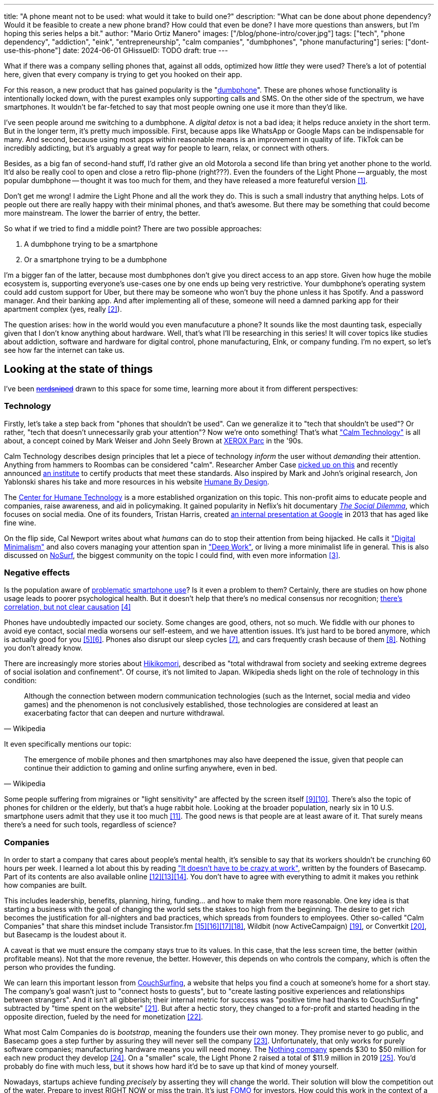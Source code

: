 ---
title: "A phone meant not to be used: what would it take to build one?"
description: "What can be done about phone dependency? Would it be feasible to
create a new phone brand? How could that even be done? I have more questions
than answers, but I'm hoping this series helps a bit."
author: "Mario Ortiz Manero"
images: ["/blog/phone-intro/cover.jpg"]
tags: ["tech", "phone dependency", "addiction", "eink", "entrepreneurship",
"calm companies", "dumbphones", "phone manufacturing"]
series: ["dont-use-this-phone"]
date: 2024-06-01
GHissueID: TODO
draft: true
---

What if there was a company selling phones that, against all odds, optimized how
_little_ they were used? There's a lot of potential here, given that every
company is trying to get you hooked on their app.

For this reason, a new product that has gained popularity is the
"https://en.wikipedia.org/wiki/Feature_phone[dumbphone]". These are phones whose
functionality is intentionally locked down, with the purest examples only
supporting calls and SMS. On the other side of the spectrum, we have
smartphones. It wouldn't be far-fetched to say that most people owning one use
it more than they'd like.

I've seen people around me switching to a dumbphone. A _digital detox_ is not a
bad idea; it helps reduce anxiety in the short term. But in the longer term,
it's pretty much impossible. First, because apps like WhatsApp or Google Maps
can be indispensable for many. And second, because using most apps within
reasonable means is an improvement in quality of life. TikTok can be incredibly
addicting, but it's arguably a great way for people to learn, relax, or connect
with others.

Besides, as a big fan of second-hand stuff, I'd rather give an old Motorola a
second life than bring yet another phone to the world. It'd also be really cool
to open and close a retro flip-phone (right???). Even the founders of the Light
Phone -- arguably, the most popular dumbphone -- thought it was too much for
them, and they have released a more featureful version <<light-phone-v1>>.

Don't get me wrong! I admire the Light Phone and all the work they do. This is
such a small industry that anything helps. Lots of people out there are really
happy with their minimal phones, and that's awesome. But there may be something
that could become more mainstream. The lower the barrier of entry, the better.

So what if we tried to find a middle point? There are two possible approaches:

. A dumbphone trying to be a smartphone
. Or a smartphone trying to be a dumbphone

I'm a bigger fan of the latter, because most dumbphones don't give you direct
access to an app store. Given how huge the mobile ecosystem is, supporting
everyone's use-cases one by one ends up being very restrictive. Your dumbphone's
operating system could add custom support for Uber, but there may be someone who
won't buy the phone unless it has Spotify. And a password manager. And their
banking app. And after implementing all of these, someone will need a damned
parking app for their apartment complex (yes, really <<parking>>).

The question arises: how in the world would you even manufacuture a phone? It
sounds like the most daunting task, especially given that I don't know anything
about hardware. Well, that's what I'll be researching in this series! It will
cover topics like studies about addiction, software and hardware for digital
control, phone manufacturing, EInk, or company funding. I'm no expert, so let's
see how far the internet can take us.

== Looking at the state of things

I've been https://xkcd.com/356/[+++<s>nerdsniped</s>+++] drawn to this space for
some time, learning more about it from different perspectives:

=== Technology

Firstly, let's take a step back from "phones that shouldn't be used". Can we
generalize it to "tech that shouldn't be used"? Or rather, "tech that doesn't
unnecessarily grab your attention"? Now we're onto something! That's what
https://en.wikipedia.org/wiki/Calm_technology["Calm Technology"] is all about, a
concept coined by Mark Weiser and John Seely Brown at
https://en.wikipedia.org/wiki/PARC_(company)[XEROX Parc] in the '90s.

Calm Technology describes design principles that let a piece of technology
_inform_ the user without _demanding_ their attention. Anything from hammers to
Roombas can be considered "calm". Researcher Amber Case
https://calmtech.com/[picked up on this] and recently announced
https://www.calmtech.institute/[an institute] to certify products that meet
these standards. Also inspired by Mark and John's original research, Jon
Yablonski shares his take and more resources in his website
https://humanebydesign.com/[Humane By Design].

The https://www.humanetech.com/[Center for Humane Technology] is a more
established organization on this topic. This non-profit aims to educate people
and companies, raise awareness, and aid in policymaking. It gained popularity in
Neflix's hit documentary https://www.thesocialdilemma.com/[_The Social
Dilemma_], which focuses on social media. One of its founders, Tristan Harris,
created http://www.minimizedistraction.com/[an internal presentation at Google]
in 2013 that has aged like fine wine.

On the flip side, Cal Newport writes about what _humans_ can do to stop their
attention from being hijacked. He calls it
https://www.goodreads.com/book/show/40672036-digital-minimalism["Digital
Minimalism"] and also covers managing your attention span in
https://www.goodreads.com/book/show/25744928-deep-work["Deep Work"], or living a
more minimalist life in general. This is also discussed on
https://nosurf.net/[NoSurf], the biggest community on the topic I could find,
with even more information <<nosurf-resources>>.

=== Negative effects

Is the population aware of
https://en.wikipedia.org/wiki/Problematic_smartphone_use[problematic smartphone
use]? Is it even a problem to them? Certainly, there are studies on how phone
usage leads to poorer psychological health. But it doesn't help that there's no
medical consensus nor recognition; https://youtu.be/8B271L3NtAw?t=10[there's
correlation, but not clear causation] <<phone-depression>>

Phones have undoubtedly impacted our society. Some changes are good, others, not
so much. We fiddle with our phones to avoid eye contact, social media worsens
our self-esteem, and we have attention issues. It's just hard to be bored
anymore, which is actually good for you <<bored>><<bored-2>>. Phones also
disrupt our sleep cycles <<phones-sleep-filter>>, and cars frequently crash
because of them <<phones-crash>>. Nothing you don't already know.

There are increasingly more stories about
https://en.wikipedia.org/wiki/Hikikomori[Hikikomori], described as "total
withdrawal from society and seeking extreme degrees of social isolation and
confinement". Of course, it's not limited to Japan. Wikipedia sheds light on the
role of technology in this condition:

[quote, Wikipedia]
____
Although the connection between modern communication technologies (such as the
Internet, social media and video games) and the phenomenon is not conclusively
established, those technologies are considered at least an exacerbating factor
that can deepen and nurture withdrawal.
____

It even specifically mentions our topic:

[quote, Wikipedia]
____
The emergence of mobile phones and then smartphones may also have deepened the
issue, given that people can continue their addiction to gaming and online
surfing anywhere, even in bed.
____

Some people suffering from migraines or "light sensitivity" are affected by the
screen itself <<light-sensitivity-1>><<light-sensitivity-2>>. There's also the
topic of phones for children or the elderly, but that's a huge rabbit hole.
Looking at the broader population, nearly six in 10 U.S. smartphone users admit
that they use it too much <<gallup-survey>>. The good news is that people are at
least aware of it. That surely means there's a need for such tools, regardless
of science?

=== Companies

In order to start a company that cares about people's mental health, it's
sensible to say that its workers shouldn't be crunching 60 hours per week. I
learned a lot about this by reading https://basecamp.com/books/calm["It doesn't
have to be crazy at work"], written by the founders of Basecamp. Part of its
contents are also available online
<<basecamp>><<basecamp-handbook>><<signalvnoise>>. You don't have to agree with
everything to admit it makes you rethink how companies are built.

This includes leadership, benefits, planning, hiring, funding... and how to make
them more reasonable. One key idea is that starting a business with the goal of
changing the world sets the stakes too high from the beginning. The desire to
get rich becomes the justification for all-nighters and bad practices, which
spreads from founders to employees. Other so-called "Calm Companies" that share
this mindset include Transistor.fm
<<calm-transistor>><<build-your-saas>><<transistor-handbook>><<transistor-justin>>,
Wildbit (now ActiveCampaign) <<wildbit>>, or Convertkit <<convertkit>>, but
Basecamp is the loudest about it.

A caveat is that we must ensure the company stays true to its values. In this
case, that the less screen time, the better (within profitable means). Not that
the more revenue, the better. However, this depends on who controls the company,
which is often the person who provides the funding.

We can learn this important lesson from
https://en.wikipedia.org/wiki/CouchSurfing[CouchSurfing], a website that helps
you find a couch at someone's home for a short stay. The company's goal wasn't
just to "connect hosts to guests", but to "create lasting positive experiences
and relationships between strangers". And it isn't all gibberish; their internal
metric for success was "positive time had thanks to CouchSurfing" subtracted by
"time spent on the website" <<tristan-distraction>>. But after a hectic story,
they changed to a for-profit and started heading in the opposite direction,
fueled by the need for monetization&nbsp;<<couch-end>>.

What most Calm Companies do is _bootstrap_, meaning the founders use their own
money. They promise never to go public, and Basecamp goes a step further by
assuring they will never sell the company <<basecamp-basic>>. Unfortunately,
that only works for purely software companies; manufacturing hardware means you
will need money. The https://intl.nothing.tech/[Nothing company] spends $30 to
$50 million for each new product they develop <<nothing-money>>. On a "smaller"
scale, the Light Phone 2 raised a total of $11.9 million in 2019
<<light-phone-money>>. You'd probably do fine with much less, but it shows how
hard it'd be to save up that kind of money yourself.

Nowadays, startups achieve funding _precisely_ by asserting they will change the
world. Their solution will blow the competition out of the water. Prepare to
invest RIGHT NOW or miss the train. It's just
https://en.wikipedia.org/wiki/Fear_of_missing_out[FOMO] for investors. How could
this work in the context of a Calm Company?

A popular choice for niche hardware is
https://en.wikipedia.org/wiki/Crowdfunding[crowdfunding], where the money comes
from a bunch of interested people on the internet. Bigme, reMarkable, Light
Phone, Minimal Phone, Librem. They all started like this. But from what I've
learned, that money usually only covers the hardware costs, not so much the
upfront design and testing. The successful path seems to be
https://en.wikipedia.org/wiki/Venture_capital[Venture Capital (VC) funding] to
set up the team and build a prototype, and then crowdfunding to actually
manufacture it.

Going back to the Light Phone 2, they raised $3.5M from consumers on IndieGoGo
<<light-phone-igg>> but also $8.4M in seed funding <<light-phone-money>>.
Similarly, reMarkable was able to secure $11M from presales but required an
essential $10M in seed funding <<remarkable-money>>. It's hard to avoid VC
funding if you aren't already a billionaire, like in the case of
https://mudita.com/[Mudita]. It was founded by Michał Kiciński, who had already
succeeded with https://en.wikipedia.org/wiki/CD_Projekt[CD Projekt]
<<mudita-funding>>.

I don't believe it's impossible to raise the money, anyhow. There are funds that
leave plenty of freedom to the founders. And a minority of them are specialized
in "Calm Companies", such as CalmFund (which just
https://calmfund.com/writing/pause[paused operations]),
https://www.indie.vc/[indie.vc], or https://tinyseed.com/[tinyseed].

Once you get over the necessity of raising money, there are other ways to have
power over decision-making. OpenAI famously failed to do so as a pure
non-profit, allegedly because raising money was too hard as just a nonprofit
<<openai>>. So maybe we could take that as a learned lesson. Other ideas are
certifications like
https://en.wikipedia.org/wiki/B_Corporation_(certification)[B Corporation] or
https://en.wikipedia.org/wiki/Social_enterprise[Social Enterprise], but I'm not
sure how effective they are.

You can see how much more I can research about this topic in future posts. And
we haven't even gotten to the phones section yet!

=== Software

By default, phones actually come with solid features to block apps and minimize
screen time in general. But they don't seem to be good enough to gain adoption.

Firstly, they aren't well marketed; most people aren't aware of their existence.
Android calls the features https://www.android.com/digital-wellbeing/["Digital
Wellbeing"] and iOS
https://support.apple.com/guide/iphone/get-started-with-screen-time-iphbfa595995/ios["Screen
Time"]. Personally, I receive more system notifications about new AI features in
my camera than things like this.

Secondly, they aren't first-party citizens; the tools are there, but they don't
quite integrate seamlessly. The most powerful feature on Android is "modes",
which allows you to switch between settings for different situations. For
example: when your GPS is in the library, disable Instagram and set the phone to
grayscale. Being so powerful, it's also complicated to configure (and to keep
your setup up to date). If the company was optimizing for less screen time
instead of ad revenue, we'd surely have more ideas to improve its adoption.

There are heaps of alternatives on the app marketplaces, although their source
code may not be available, and most have in-app payments or ads. Here are some
things I've seen while trying out Android apps <<apps>>:

- fancy tutorials,
- syncing across devices (including your laptop or tablet),
- blocking websites (or even features inside an app, like YouTube Shorts),
- blocking pre-bundled categories of apps and websites (such as shopping),
- breathing exercises before opening apps (or having to read a book),
- motivational quotes,
- forums,
- a floating timer indicating total usage on that day,
- notification filtering and bundling,
- https://en.wikipedia.org/wiki/Gamification[gamification] (competing against
  yourself or friends),
- comprehensive statistics,
- or having someone else to control your usage.

Not everything is limited to blocking apps; there are also minimal app launchers
<<launchers>> or simpler productivity timers <<timers>>. {{< app
name="minimalist phone" android="com.qqlabs.minimalistlauncher" >}} does well in
the "seamless experience" department, taking over your launcher and providing
ways to control how you open apps. I don't want to do an exhaustive analysis,
but just looking for "digital control" or "block apps" will already return many
results. It's worth downloading a few until you find your favorite anyway.

Manufacturers have it much easier, though, given that they have full system
access. For instance, the open-source app {{< app name="TimeLimit"
android="io.timelimit.android.google.store" >}} is an even more configurable
alternative to "Digital Wellbeing". But being external, it needs to start with a
long (and worrying) step to grant permissions. This alone is one step too many
to make it widespread -- I'd argue that even having to install it is too much.

To improve the user experience, some apps make emphasis on explaining how to use
their features. Others avoid it by trying to be smarter; they have your current
phone's usage data, so they already know which apps you use too much. One last
approach is to be opinionated and only support a subset of features that may
integrate better or have more impact. The Light Phone does this by only
providing their limited list of apps and features; if you're missing one, maybe
you'll get it, but maybe not.

Something else raising the barrier of entry is monetization. Although necessary,
some subscription models can be too much. A particularly creative app I liked
was {{< app name="Digital Detox" android="com.urbandroid.ddc" >}}, which makes
you pay $2 upon failing to meet your phone usage goals.

It's just great to have so many options, and not being locked in to any of them.
Different solutions for different people.

=== Accessories

Some products allow you to disable apps based on physical access to the device.
Requiring NFC to unlock apps can help break the habit of opening Instagram
automatically, turning it into a conscious decision. You can also block the apps
and leave the device at home to fully disconnect.

A couple of options are https://getbrick.app/[Brick] and
https://www.unpluq.com/[UnPluq]. They only solve part of the issue, though, and
UnPluq follows a subscription-based model that costs 70€ per year. Still, they
seem to work well for some folks, which is awesome.

=== Phones

What would a phone minimizing screen time look like? Many of the popular ones
have https://en.wikipedia.org/wiki/Electronic_paper[_e-paper_ displays] instead
of LCD, which is most commonly seen on e-readers. E-paper feels like real paper,
is easier to see under sunlight, may increase battery time, and works better for
those with light sensitivity. It doesn't come without drawbacks, given that it
literally moves physical particles in your screen instead of emitting light. You
can judge yourself:

++++
<iframe loading="lazy" width="1600" height="400" src="https://www.youtube.com/embed/IFgxUr26A8g" title="E ink phone | YouTube | Linus Tech Tips | Hisense A9" frameborder="0" allow="accelerometer; autoplay; clipboard-write; encrypted-media; gyroscope; picture-in-picture; web-share" referrerpolicy="strict-origin-when-cross-origin" allowfullscreen></iframe>
++++

Hey, it's not a good experience for videos, but it doesn't take 5 seconds per
refresh like your crappy 10-year-old Kindle. Knowing how it works under the
hood, this sample is impressive to me. Here's another monitor that recently came
out focusing on latency:

++++
<iframe loading="lazy" width="1600" height="400" src="https://www.youtube.com/embed/pXn-bAwzNv4?start=183" title="Modos Paper Monitor Status Update" frameborder="0" allow="accelerometer; autoplay; clipboard-write; encrypted-media; gyroscope; picture-in-picture; web-share" referrerpolicy="strict-origin-when-cross-origin" allowfullscreen></iframe>
++++

A charasteristic of most e-paper screens is that they are grayscale. While the
absence of colors is linked with reduced addiction <<grayscale-attention>>, it
can also be frustrating. I've set my phone to grayscale, and I know how
confusing Google Maps can sometimes be without colors. Additionally, charts that
rely on color require you to view them on a different device. And I haven't even
tried gaming. One could argue that this is intentional, to get you to use
different devices for different purposes. Instead of playing Candy Crush on the
train, you might read, and wait until you get home to use your PS4.

There's now color e-paper, with Kobo having released its first models in 2024
<<kobo-color-eink>>. But it does have downsides, such as worse refresh rates or
lower contrast ratios. Personally, I'd love to try to embrace the limitations of
grayscale. Issues with essential apps like Google Maps could be resolved with
custom software. And not having the best experience watching YouTube on your
phone might be for good. It's possible that having a single color like red could
improve the user experience by highlighting important items, though.

Another characteristic about e-paper is its refresh rate, which has always been
bad. It's not just that videos are hard to watch, but that animations are
sluggish, and that in turn worsens the user experience. Recently, there has been
a wave of e-paper products focusing on fast refresh times
<<daylight-zdnet>><<eink-glider>>, so I'm hoping that will improve.

Nowadays, the biggest brands that go beyond e-readers are HiSense and Boox.
However, they aren't well-supported in the west. Some apps might refuse to open,
and connectivity only works with some providers, if at all
<<hisense-review>><<boox-connectivity>>. Boox is known for violating GPL
compliance, too <<boox-gpl>>. There are startups releasing similar devices, but
they have a long road ahead: Mudita will announce a new phone soon
<<mudita-release>>, and Daylight might work on a phone after their $729 tablet
ships <<daylight-release>><<daylight-podcast>>.

For 360€, the https://www.blloc.com/[Blloc] Zero18 was one of the few phones
that didn't use e-paper but that also wasn't a dumbphone. It balanced full
functionality and customization with impressive features designed to prevent you
from opening apps at all <<blloc-review>>. By default, its screen was grayscale,
but tapping the fingerprint sensor would bring back the color. The homepage
combined all your chats into a single feed, similar to
https://www.beeper.com/[Beeper], and had interactive widgets for news, notes,
playing music, or YouTube search. Unfortunately, as you can tell from my use of
the past sense, they ended up ditching the phone. The company saw more benefit
in just developing the launcher, and they eventually ran out of money
<<blloc-dead>>. Many employees have since moved to the
https://intl.nothing.tech[the Nothing company]...

Another notable flop <<yota-bankrupt>> was the
https://en.wikipedia.org/wiki/Yota[YotaPhone]. This unique phone featured an
additional e-paper screen on the back, marketed for reading and basic tasks. As
innovative as it was, you'd have to _really_ like reading to justify spending
over $600 for a phone that was otherwise unimpressive <<yota-2-review>>.
Unfortunately, it never gained popularity in Europe and was not released in the
US <<yota-1-eu>><<yota-2-eu>><<yota-crowd-fail>><<yota-3-fail>>.

A simpler approach to consider is what https://ghostmode.us/[Ghost Mode] does.
They lock down a Pixel&nbsp;6a with their custom operating system and resell it.
In the end, it's essentially a dumbphone with nice camera. They don't need to
deal with hardware or manufacturing, and the software still has system access
for advanced features. I'm only afraid that relying on Google might not be a
good idea <<google-kills>>, but I'm sure they could go with a different phone.
The reason under its popularity might also have to do with money: at $600, their
product is pricey for a dumbphone.

== Wrapping up

I hope this can eventually be "a thing". Just like there are movements for
"sustainability" or "diversity", there should also be one for better digital
control. To me, it has a strong relationship with mental health, and there's a
lot to improve in that regard. I love the internet: being able to share this
post so easily is wonderful. But what can we do to reduce the bad parts?

There is a lot more to research in each of the perspectives I introduced today.
I will try to split it up into multiple articles within
https://nullderef.com/series/dont-use-this-phone/[the series]. You can
https://nullderef.com/subscribe[subscribe] for free to keep up to date. Actually
building something in this area would be exciting. Manufacturing a phone sounds
crazy, but who knows where the future will take you :)

_Disclaimer: I am not affiliated with any of the companies mentioned in this
post. The opinions expressed are my own and are based on my personal experiences
and research._

[bibliography]
== References

[.text-left]
- [[[light-phone-v1, 1]]]
  https://www.theverge.com/2019/9/4/20847717/light-phone-2-minimalist-features-design-keyboard-crowdfunding[The
  high hopes of the low-tech phone -- The Verge]
- [[[parking, 2]]]
  https://www.reddit.com/r/dumbphones/comments/sjtkm2/i_have_to_use_an_app_to_open_my_apartment_complex/[I
  have to use an app to open my apartment complex parking gate, the app is
  called Gatewise. My lease does not mention anything about needing a smartphone
  or the use of any apps for garage access. Street parking is not an option. I
  just want technological equity -- r/dumbphones]
- [[[nosurf-resources, 3]]]
  https://www.reddit.com/r/nosurf/comments/p73msh/digital_minimalism_reading_list/[Digital
  Minimalism Reading List -- r/NoSurf]
- [[[phone-depression, 4]]]
  https://www.wired.com/story/apple-investors-iphone-kids-depression-suicide-evidence/[Apple
  investors say iPhones cause teen depression. Science doesn't -- Wired]
- [[[bored, 5]]]
	https://www.youtube.com/watch?v=LKPwKFigF8U[Why Boredom is Good For You --
	YouTube, Veritasium]
- [[[bored-2, 6]]]
	https://www.youtube.com/watch?v=uuCoyILqut8[Louis CK Embrace Your Loneliness
	-- YouTube, The Impossible Conversation]
- [[[phones-sleep-filter, 7]]]
  https://arstechnica.com/gadgets/2021/05/iphones-night-shift-feature-doesnt-help-you-sleep-better-study-finds/[Study:
  Using Apple’s Night Shift to improve your sleep? Don’t bother -- arstechnica]
  (_Quote: "it is important to think about what portion of that stimulation is
  light emission versus other cognitive and psychological stimulations"_)
- [[[phones-crash, 8]]]
  https://www.nytimes.com/2024/01/26/health/cars-phones-accidents.html[Phones
  Track Everything but Their Role in Car Wrecks -- The New York Times]
  (_In summary, the exact number is unknown.
  https://www.prnewswire.com/news-releases/national-safety-council-estimates-that-at-least-16-million-crashes-are-caused-each-year-by-drivers-using-cell-phones-and-texting-81252807.html[This
  NSC report] estimates it to be 1.6 million crashes, but it's not precise and
  from 2010_)
- [[[light-sensitivity-1, 9]]]
  https://ledstrain.org/[LEDStrain Forum]
- [[[light-sensitivity-2, 10]]]
  https://www.reddit.com/r/ChronicPain/comments/b936z9/has_anyone_here_been_diagnosed_with_central/[Has
  anyone here been diagnosed with central sensitization and/or relate somehow
  to my story? (36M, pain started at 33) -- r/ChronicPain]
- [[[gallup-survey, 11]]]
  https://news.gallup.com/poll/393785/americans-close-wary-bond-smartphone.aspx[Americans
  Have Close but Wary Bond With Their Smartphone -- Gallup]
- [[[basecamp, 12]]]
  https://37signals.com/[37signals (the company that owns Basecamp)]
- [[[basecamp-handbook, 13]]]
  https://basecamp.com/handbook[The 37signals Employee Handbook]
- [[[signalvnoise, 14]]]
  https://signalvnoise.com/[Signal v. Noise (37signals' former blog)]
- [[[calm-transistor, 15]]]
  https://www.reddit.com/r/SaaS/comments/nrjsao/im_40_years_old_and_i_finally_bootstrapped_a_saas/[I'm
  40 years old and I finally bootstrapped a SaaS, Transistor.fm, to millions in
  revenue (with a co-founder!) -- r/SaaS]
- [[[build-your-saas, 16]]]
  https://saas.transistor.fm/episodes[Build Your SaaS -- transistor.fm]
- [[[transistor-handbook, 17]]]
  https://github.com/TransistorFM/handbook/blob/master/values.md[What are our
  values? -- GitHub TransistorFM/handbook]
- [[[transistor-justin, 18]]]
  https://justinjackson.ca/[Justin Jackson (co-founder of Transistor.fm)]
- [[[wildbit, 19]]]
  https://wildbit.com/[Wildbit]
- [[[convertkit, 20]]]
  https://convertkit.com/handbook[The ConvertKit Team Handbook]
- [[[tristan-distraction, 21]]]
  https://www.youtube.com/watch?v=jT5rRh9AZf4[Distracted? Let's make technology
  that helps us spend our time well | Tristan Harris | TEDxBrussels -- YouTube,
  TEDx Talks]
- [[[couch-end, 22]]]
  https://www.inverse.com/input/features/rise-and-ruin-of-couchsurfing[Paradise
  lost: The rise and ruin of Couchsurfing.com -- Input]
- [[[basecamp-basic, 23]]]
  https://37signals.com/01[An obligation to independence -- 37signals (the
  company that owns Basecamp)]
- [[[nothing-money, 24]]]
  https://youtu.be/dDI9h4ool-E?t=1549[Nothing CEO Carl Pei on the Phone 2 and
  the future of gadgets | The Vergecast -- YouTube] @ 25:49
- [[[light-phone-money, 25]]]
  https://www.businessinsider.com/light-phone-2-dumb-phone-price-release-date-specs-2019-9[This
  credit-card-size phone can do only 3 things and doesn't have any apps — and it
  may be the key to freeing us from our smartphones -- Business Insider]
- [[[light-phone-igg, 26]]]
  https://www.indiegogo.com/projects/light-phone-2[Light Phone 2 -- IndieGoGo]
- [[[remarkable-money, 27]]]
  https://venturebeat.com/media/remarkable-raises-15-million-to-bring-its-e-paper-tablets-to-more-scribblers/[Remarkable
  raises $15 million to bring its e-paper tablets to more scribblers --
  VentureBeat]
- [[[mudita-funding, 28]]]
  https://archive.ph/4FODk[Mudita new technology company co-founder of CD
  Projekt -- eurogamer.pl (archive)]
- [[[openai, 29]]]
  https://openai.com/our-structure/[Our structure -- OpenAI]
- [[[apps, 30]]]
  Digital control:
    {{< app name="AppBlock" android="cz.mobilesoft.appblock" >}},
    {{< app name="Freedom" android="to.freedom.android2" ios="freedom-screen-time-control/id1269788228" >}},
    {{< app name="YourHour" android="com.mindefy.phoneaddiction.mobilepe" >}},
    {{< app name="Digital Detox" android="com.urbandroid.ddc" >}},
    {{< app name="StayFree" android="com.burockgames.timeclocker" >}},
    {{< app name="Stay Focused" android="com.stayfocused" >}},
    {{< app name="StayOff" android="com.app.floatingapptimer.com" >}},
    {{< app name="ActionDash" android="com.actiondash.playstore" >}},
    {{< app name="ClearSpace" ios="clearspace-reduce-screen-time/id1572515807" >}},
    {{< app name="Refocus" ios="refocus-app-website-blocker/id1645639057" >}},
    {{< app name="Opal" ios="opal-screen-time-for-focus/id1497465230" >}},
    {{< app name="Jomo" ios="jomo-screen-time-blocker/id1609960918" >}},
    {{< app name="SocialFocus: Hide Distractions" ios=socialfocus-hide-distractions/id1661093205" >}},
    {{< app name="UnTrap for YouTube" ios="untrap-for-youtube/id1637438059" >}},
    {{< app name="BB - Screen Time & App Blocker" ios="bb-screen-time-app-blocker/id6443657745" >}}
- [[[launchers, 31]]]
  Launchers:
    {{< app name="Olauncher" android="app.olauncher" >}},
    {{< app name="minimalist phone" android="com.qqlabs.minimalistlauncher" >}},
    {{< app name="Indistract" android="com.indistractablelauncher.android" >}},
    {{< app name="Blank Spaces" ios="blank-spaces-app/id1570856853" >}}
- [[[timers, 32]]]
  Productivity timers:
    {{< app name="Forest" android="cc.forestapp" >}},
    {{< app name="Flora" ios="flora-green-focus/id1225155794" >}},
    {{< app name="Plantie" ios="plantie-stay-focused/id1135988868" >}}
- [[[grayscale-attention, 33]]]
  https://www.theguardian.com/technology/2017/jun/20/turning-smartphone-greyscale-attention-distraction-colour[Will
  turning your phone to greyscale really do wonders for your attention? -- The
  Guardian]
- [[[kobo-color-eink, 34]]]
  https://www.theverge.com/2024/4/10/24124411/kobo-libra-colour-clara-colour-e-reader-kindle-e-ink[Kobo
  announces its first color e-readers -- The Verge]
- [[[daylight-zdnet, 35]]]
  https://www.zdnet.com/article/daylight-debuts-worlds-first-blue-light-free-computer-with-a-120hz-livepaper-display/[
  Daylight debuts world's first 'blue-light-free computer' with a 120Hz
  LivePaper display -- ZDNET] (_Note: Daylight uses a mix between conventional
  electrophoretic e-paper and LCD. It feels slightly less like paper, but still
  improves refresh rate._)
- [[[eink-glider, 36]]]
  https://github.com/Modos-Labs/Glider["Open-source Eink monitor with an
  emphasis on low latency" -- GitHub Modos-Labs/Glider]
- [[[hisense-review, 37]]]
  https://www.reddit.com/r/eink/comments/10hl3bv/hisense_a9_1_week_review/[Hisense
  A9 - 1 Week Review -- r/eink]
- [[[boox-connectivity, 38]]]
  https://help.boox.com/hc/en-us/community/posts/15815361554068-Why-oh-why-no-SIM-card-mobile-data-support[Why
  oh why no SIM-card / mobile data support? -- Boox Forums]
- [[[boox-gpl, 39]]]
  https://en.wikipedia.org/wiki/Onyx_Boox#GPL_Compliance[GPL Compliance, Onyx
  Boox -- Wikipedia]
- [[[mudita-release, 40]]]
  https://mudita.com/community/blog/introducing-mudita-kompakt/[First glimpse of
  Mudita Kompakt -- Mudita]
- [[[daylight-release, 41]]]
  https://www.theverge.com/2024/5/23/24163225/daylight-dc1-tablet-livepaper[The
  Daylight DC1 is a $729 attempt to build a calmer computer -- The Verge]
- [[[daylight-podcast, 42]]]
  https://youtu.be/2Y1nogFltPY?t=2240[Episode #234: Anjan Katta (Founder of
  Daylight Computer Co), by THE 2AM PODCAST -- YouTube] @ 37:20
- [[[blloc-review, 43]]]
  https://www.youtube.com/watch?v=31FrND2oqys[Android in Monochrome? | Blloc
  Zero 18 - exclusive first look]
- [[[blloc-dead, 44]]]
  https://discord.gg/NSJC3XcKaK[Blloc's Discord server] (more information in the
  _announcements_ channel)
- [[[yota-bankrupt, 45]]]
  https://www.theverge.com/2019/4/19/18508418/yota-devices-bankrupt-yotaphone[The
  company behind the dual-screen YotaPhone is bankrupt -- The Verge]
- [[[yota-2-review, 46]]]
  https://www.techradar.com/reviews/phones/mobile-phones/yotaphone-2-1228308/review[Yotaphone
  2 review -- TechRadar]
- [[[yota-1-eu, 47]]]
  https://www.pcmag.com/news/dual-screen-yotaphone-launches-in-russia-europe[Dual-Screen
  YotaPhone Launches in Russia, Europe -- PCMag] (_Release of first generation
  only in EU, Russia, and Middle East_)
- [[[yota-2-eu, 48]]]
  https://www.pcmag.com/news/dual-screened-yotaphone-2-launches-in-europe[Dual-Screened
  YotaPhone 2 Launches in Europe -- PCMag] (_Release of second generation only
  in EU, Russia, and Middle East_)
- [[[yota-crowd-fail, 49]]]
  https://www.androidpolice.com/2015/07/31/supply-issues-force-cancellation-of-north-american-yotaphone-2-despite-successful-crowdfunding-campaign/[Supply
  Issues Force Cancellation Of North American YotaPhone 2 Despite Successful
  Crowdfunding Campaign -- Android Police] (_Release failure of second
  generation in the US_)
- [[[yota-3-fail, 50]]]
  https://www.techradar.com/news/dual-screen-yotaphone-3-has-now-launched-and-its-as-odd-as-ever[Dual-screen
  YotaPhone 3 is finally official and it's just as kooky as the last two --
  TechRadar] (_Release of third and last generation only in China_)
- [[[google-kills, 51]]]
  https://killedbygoogle.com/[Killed by Google]
